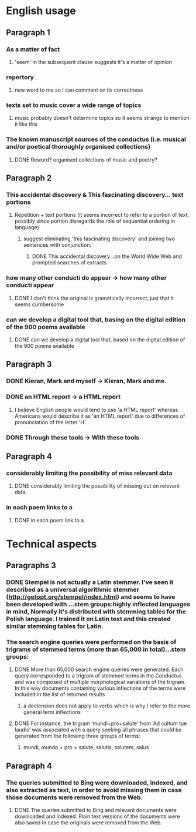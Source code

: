 * English usage
** Paragraph 1
*** As a matter of fact
**** 'seem' in the subsequent clause suggests it's a matter of opinion
*** repertory
**** new word to me so I can comment on its correctness
*** texts set to music cover a wide range of topics
**** music probably doesn't determine topics so it seems strange to mention it like this
*** The known manuscript sources of the conductus (i.e. musical and/or poetical thoroughly organised collections)
**** DONE Reword? organised collections of music and poetry?
     CLOSED: [2015-03-03 Tue 23:45]
** Paragraph 2
*** This accidental discovery & This fascinating discovery... text portions
**** Repetition + text portions (it seems incorrect to refer to a portion of text, possibly since portion disregards the role of sequential ordering in language)
***** suggest eliminating 'this fascinating discovery' and joining two sentences with conjunction:
****** DONE This accidental discovery ..on the World Wide Web and prompted searches of extracts
       CLOSED: [2015-03-03 Tue 23:48]
*** how many other conducti do appear -> how many other conducti appear
**** DONE I don't think the original is gramatically incorrect, just that it seems cumbersome
     CLOSED: [2015-03-03 Tue 23:48]
*** can we develop a digital tool that, basing on the digital edition of the 900 poems available
**** DONE can we develop a digital tool that, based on the digital edition of the 900 poems available
     CLOSED: [2015-03-03 Tue 23:48]
** Paragraph 3
*** DONE Kieran, Mark and myself -> Kieran, Mark and me.
    CLOSED: [2015-03-03 Tue 23:49]
*** DONE an HTML report -> a HTML report
    CLOSED: [2015-03-03 Tue 23:49]
**** I believe English people would tend to use 'a HTML report' whereas Americans would describe it as 'an HTML report' due to differences of pronunciation of the letter 'H'.
*** DONE Through these tools -> With these tools
    CLOSED: [2015-03-03 Tue 23:49]
** Paragraph 4
*** considerably limiting the possibility of miss relevant data
**** DONE considerably limiting the possibility of missing out on relevant data.
     CLOSED: [2015-03-03 Tue 23:50]
*** in each poem links to a 
**** DONE in each poem link to a
     CLOSED: [2015-03-03 Tue 23:51]
* Technical aspects
** Paragraphs 3
*** DONE Stempel is not actually a Latin stemmer. I've seen it described as a universal algorithmic stemmer (http://getopt.org/stempel/index.html) and seems to have been developed with ...stem groups:highly inflected languages in mind, Normally it's distributed with stemming tables for the Polish language. I trained it on Latin text and this created similar stemming tables for Latin.
    CLOSED: [2015-03-03 Tue 23:52]
*** The search engine queries were performed on the basis of trigrams of stemmed terms (more than 65,000 in total)...stem groups:
**** DONE More than 65,000 search engine queries were generated. Each query corresponded to a trigram of stemmed terms in the Conductus and was composed of multiple morphological variations of the trigram. In this way documents containing various inflections of the terms were included in the list of returned results
     CLOSED: [2015-03-03 Tue 23:57]
***** a declension does not apply to verbs which is why I refer to the more general term inflections
**** DONE For instance, the trigram ‘mundi+pro+salute’ from ‘Ad cultum tue laudis’ was associated with a query seeking all phrases that could be generated from the following three groups of terms:
     CLOSED: [2015-03-03 Tue 23:57]
***** mundi, mundo + pro + salute, salutis, salutem, salus
** Paragraph 4
*** The queries submitted to Bing were downloaded, indexed, and also extracted as text, in order to avoid missing them in case those documents were removed from the Web.
**** DONE The queries submitted to Bing and relevant documents were downloaded and indexed. Plain text versions of the documents were also saved in case the originals were removed from the Web.
     CLOSED: [2015-03-03 Tue 23:58]
